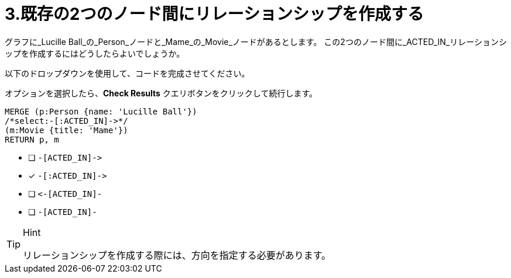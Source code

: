 [.question.select-in-source]
= 3.既存の2つのノード間にリレーションシップを作成する

グラフに_Lucille Ball_の_Person_ノードと_Mame_の_Movie_ノードがあるとします。
この2つのノード間に_ACTED_IN_リレーションシップを作成するにはどうしたらよいでしょうか。

以下のドロップダウンを使用して、コードを完成させてください。

オプションを選択したら、**Check Results** クエリボタンをクリックして続行します。

[source,cypher,role=nocopy noplay]
----
MERGE (p:Person {name: 'Lucille Ball'})
/*select:-[:ACTED_IN]->*/
(m:Movie {title: 'Mame'})
RETURN p, m
----


* [ ] `+-[ACTED_IN]->+`
* [x] `+-[:ACTED_IN]->+`
* [ ] `+<-[ACTED_IN]-+`
* [ ] `-[ACTED_IN]-`

[TIP,role=hint]
.Hint
====
リレーションシップを作成する際には、方向を指定する必要があります。
====